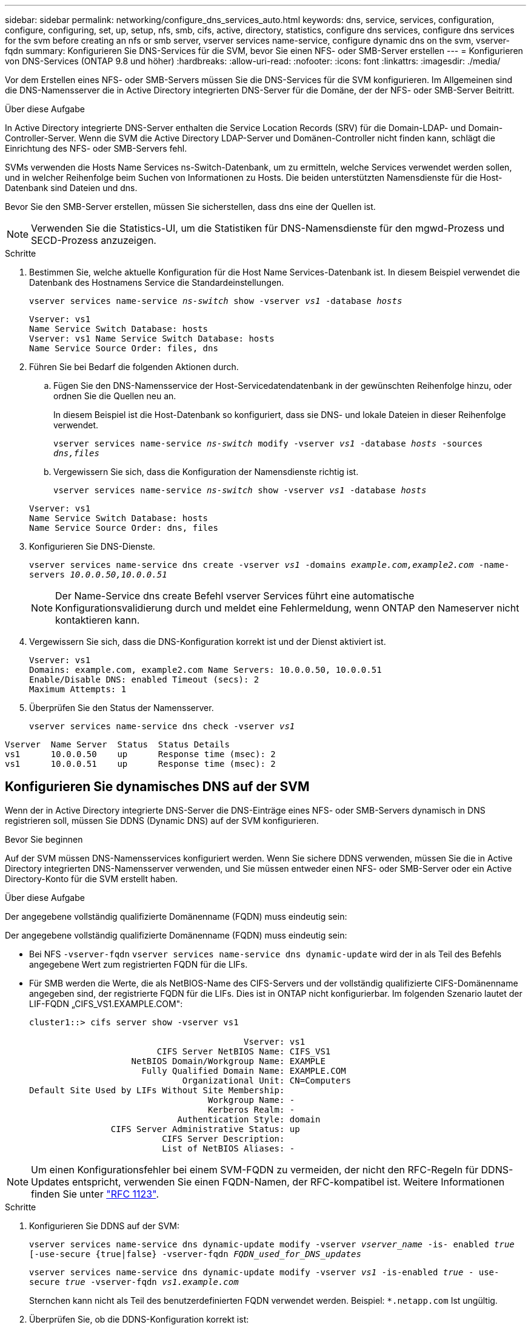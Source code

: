 ---
sidebar: sidebar 
permalink: networking/configure_dns_services_auto.html 
keywords: dns, service, services, configuration, configure, configuring, set, up, setup, nfs, smb, cifs, active, directory, statistics, configure dns services, configure dns services for the svm before creating an nfs or smb server, vserver services name-service, configure dynamic dns on the svm, vserver-fqdn 
summary: Konfigurieren Sie DNS-Services für die SVM, bevor Sie einen NFS- oder SMB-Server erstellen 
---
= Konfigurieren von DNS-Services (ONTAP 9.8 und höher)
:hardbreaks:
:allow-uri-read: 
:nofooter: 
:icons: font
:linkattrs: 
:imagesdir: ./media/


[role="lead"]
Vor dem Erstellen eines NFS- oder SMB-Servers müssen Sie die DNS-Services für die SVM konfigurieren. Im Allgemeinen sind die DNS-Namensserver die in Active Directory integrierten DNS-Server für die Domäne, der der NFS- oder SMB-Server Beitritt.

.Über diese Aufgabe
In Active Directory integrierte DNS-Server enthalten die Service Location Records (SRV) für die Domain-LDAP- und Domain-Controller-Server. Wenn die SVM die Active Directory LDAP-Server und Domänen-Controller nicht finden kann, schlägt die Einrichtung des NFS- oder SMB-Servers fehl.

SVMs verwenden die Hosts Name Services ns-Switch-Datenbank, um zu ermitteln, welche Services verwendet werden sollen, und in welcher Reihenfolge beim Suchen von Informationen zu Hosts. Die beiden unterstützten Namensdienste für die Host-Datenbank sind Dateien und dns.

Bevor Sie den SMB-Server erstellen, müssen Sie sicherstellen, dass dns eine der Quellen ist.


NOTE: Verwenden Sie die Statistics-UI, um die Statistiken für DNS-Namensdienste für den mgwd-Prozess und SECD-Prozess anzuzeigen.

.Schritte
. Bestimmen Sie, welche aktuelle Konfiguration für die Host Name Services-Datenbank ist. In diesem Beispiel verwendet die Datenbank des Hostnamens Service die Standardeinstellungen.
+
`vserver services name-service _ns-switch_ show -vserver _vs1_ -database _hosts_`

+
....
Vserver: vs1
Name Service Switch Database: hosts
Vserver: vs1 Name Service Switch Database: hosts
Name Service Source Order: files, dns
....
. Führen Sie bei Bedarf die folgenden Aktionen durch.
+
.. Fügen Sie den DNS-Namensservice der Host-Servicedatendatenbank in der gewünschten Reihenfolge hinzu, oder ordnen Sie die Quellen neu an.
+
In diesem Beispiel ist die Host-Datenbank so konfiguriert, dass sie DNS- und lokale Dateien in dieser Reihenfolge verwendet.

+
`vserver services name-service _ns-switch_ modify -vserver _vs1_ -database _hosts_ -sources _dns,files_`

.. Vergewissern Sie sich, dass die Konfiguration der Namensdienste richtig ist.
+
`vserver services name-service _ns-switch_ show -vserver _vs1_ -database _hosts_`

+
....
Vserver: vs1
Name Service Switch Database: hosts
Name Service Source Order: dns, files
....


. Konfigurieren Sie DNS-Dienste.
+
`vserver services name-service dns create -vserver _vs1_ -domains _example.com,example2.com_ -name-servers _10.0.0.50,10.0.0.51_`

+

NOTE: Der Name-Service dns create Befehl vserver Services führt eine automatische Konfigurationsvalidierung durch und meldet eine Fehlermeldung, wenn ONTAP den Nameserver nicht kontaktieren kann.

. Vergewissern Sie sich, dass die DNS-Konfiguration korrekt ist und der Dienst aktiviert ist.
+
....
Vserver: vs1
Domains: example.com, example2.com Name Servers: 10.0.0.50, 10.0.0.51
Enable/Disable DNS: enabled Timeout (secs): 2
Maximum Attempts: 1
....
. Überprüfen Sie den Status der Namensserver.
+
`vserver services name-service dns check -vserver _vs1_`



....
Vserver  Name Server  Status  Status Details
vs1      10.0.0.50    up      Response time (msec): 2
vs1      10.0.0.51    up      Response time (msec): 2
....


== Konfigurieren Sie dynamisches DNS auf der SVM

Wenn der in Active Directory integrierte DNS-Server die DNS-Einträge eines NFS- oder SMB-Servers dynamisch in DNS registrieren soll, müssen Sie DDNS (Dynamic DNS) auf der SVM konfigurieren.

.Bevor Sie beginnen
Auf der SVM müssen DNS-Namensservices konfiguriert werden. Wenn Sie sichere DDNS verwenden, müssen Sie die in Active Directory integrierten DNS-Namensserver verwenden, und Sie müssen entweder einen NFS- oder SMB-Server oder ein Active Directory-Konto für die SVM erstellt haben.

.Über diese Aufgabe
Der angegebene vollständig qualifizierte Domänenname (FQDN) muss eindeutig sein:

Der angegebene vollständig qualifizierte Domänenname (FQDN) muss eindeutig sein:

* Bei NFS `-vserver-fqdn` `vserver services name-service dns dynamic-update` wird der in als Teil des Befehls angegebene Wert zum registrierten FQDN für die LIFs.
* Für SMB werden die Werte, die als NetBIOS-Name des CIFS-Servers und der vollständig qualifizierte CIFS-Domänenname angegeben sind, der registrierte FQDN für die LIFs. Dies ist in ONTAP nicht konfigurierbar. Im folgenden Szenario lautet der LIF-FQDN „CIFS_VS1.EXAMPLE.COM":
+
....
cluster1::> cifs server show -vserver vs1

                                          Vserver: vs1
                         CIFS Server NetBIOS Name: CIFS_VS1
                    NetBIOS Domain/Workgroup Name: EXAMPLE
                      Fully Qualified Domain Name: EXAMPLE.COM
                              Organizational Unit: CN=Computers
Default Site Used by LIFs Without Site Membership:
                                   Workgroup Name: -
                                   Kerberos Realm: -
                             Authentication Style: domain
                CIFS Server Administrative Status: up
                          CIFS Server Description:
                          List of NetBIOS Aliases: -
....



NOTE: Um einen Konfigurationsfehler bei einem SVM-FQDN zu vermeiden, der nicht den RFC-Regeln für DDNS-Updates entspricht, verwenden Sie einen FQDN-Namen, der RFC-kompatibel ist. Weitere Informationen finden Sie unter link:https://tools.ietf.org/html/rfc1123["RFC 1123"].

.Schritte
. Konfigurieren Sie DDNS auf der SVM:
+
`vserver services name-service dns dynamic-update modify -vserver _vserver_name_ -is- enabled _true_ [-use-secure {true|false} -vserver-fqdn _FQDN_used_for_DNS_updates_`

+
`vserver services name-service dns dynamic-update modify -vserver _vs1_ -is-enabled _true_ - use-secure _true_ -vserver-fqdn _vs1.example.com_`

+
Sternchen kann nicht als Teil des benutzerdefinierten FQDN verwendet werden. Beispiel: `*.netapp.com` Ist ungültig.

. Überprüfen Sie, ob die DDNS-Konfiguration korrekt ist:
+
`vserver services name-service dns dynamic-update show`

+
....
Vserver  Is-Enabled Use-Secure Vserver FQDN      TTL
-------- ---------- ---------- ----------------- -------
vs1      true       true       vs1.example.com   24h
....

